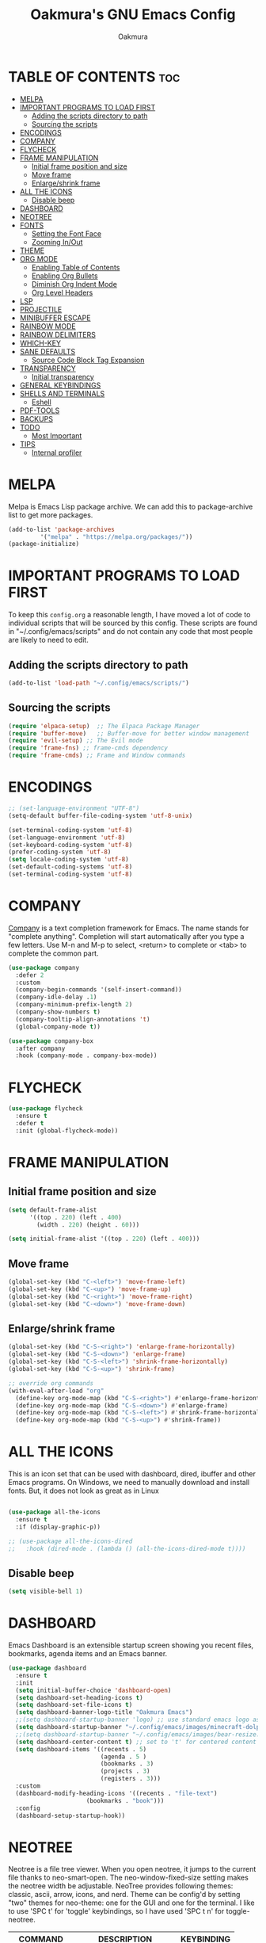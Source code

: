 #+TITLE: Oakmura's GNU Emacs Config
#+AUTHOR: Oakmura
#+DESCRIPTION: Oakmura's personal Emacs config.
#+STARTUP: showeverything
#+OPTIONS: toc:2

* TABLE OF CONTENTS :toc:
- [[#melpa][MELPA]]
- [[#important-programs-to-load-first][IMPORTANT PROGRAMS TO LOAD FIRST]]
  - [[#adding-the-scripts-directory-to-path][Adding the scripts directory to path]]
  - [[#sourcing-the-scripts][Sourcing the scripts]]
- [[#encodings][ENCODINGS]]
- [[#company][COMPANY]]
- [[#flycheck][FLYCHECK]]
- [[#frame-manipulation][FRAME MANIPULATION]]
  - [[#initial-frame-position-and-size][Initial frame position and size]]
  - [[#move-frame][Move frame]]
  - [[#enlargeshrink-frame][Enlarge/shrink frame]]
- [[#all-the-icons][ALL THE ICONS]]
  - [[#disable-beep][Disable beep]]
- [[#dashboard][DASHBOARD]]
- [[#neotree][NEOTREE]]
- [[#fonts][FONTS]]
  - [[#setting-the-font-face][Setting the Font Face]]
  - [[#zooming-inout][Zooming In/Out]]
- [[#theme][THEME]]
- [[#org-mode][ORG MODE]]
  - [[#enabling-table-of-contents][Enabling Table of Contents]]
  - [[#enabling-org-bullets][Enabling Org Bullets]]
  - [[#diminish-org-indent-mode][Diminish Org Indent Mode]]
  - [[#org-level-headers][Org Level Headers]]
- [[#lsp][LSP]]
- [[#projectile][PROJECTILE]]
- [[#minibuffer-escape][MINIBUFFER ESCAPE]]
- [[#rainbow-mode][RAINBOW MODE]]
- [[#rainbow-delimiters][RAINBOW DELIMITERS]]
- [[#which-key][WHICH-KEY]]
- [[#sane-defaults][SANE DEFAULTS]]
  - [[#source-code-block-tag-expansion][Source Code Block Tag Expansion]]
- [[#transparency][TRANSPARENCY]]
  - [[#initial-transparency][Initial transparency]]
- [[#general-keybindings][GENERAL KEYBINDINGS]]
- [[#shells-and-terminals][SHELLS AND TERMINALS]]
  - [[#eshell][Eshell]]
- [[#pdf-tools][PDF-TOOLS]]
- [[#backups][BACKUPS]]
- [[#todo][TODO]]
  - [[#most-important][Most Important]]
- [[#tips][TIPS]]
  - [[#internal-profiler][Internal profiler]]

* MELPA
Melpa is Emacs Lisp package archive. We can add this to package-archive list to get more packages.
#+begin_src emacs-lisp
(add-to-list 'package-archives
	     '("melpa" . "https://melpa.org/packages/"))
(package-initialize)
#+end_src

* IMPORTANT PROGRAMS TO LOAD FIRST
To keep this =config.org= a reasonable length, I have moved a lot of code to individual scripts that will be sourced by this config.  These scripts are found in "~/.config/emacs/scripts" and do not contain any code that most people are likely to need to edit.

** Adding the scripts directory to path
#+begin_src emacs-lisp
(add-to-list 'load-path "~/.config/emacs/scripts/")
#+end_src

** Sourcing the scripts
#+begin_src emacs-lisp
(require 'elpaca-setup)  ;; The Elpaca Package Manager
(require 'buffer-move)   ;; Buffer-move for better window management
(require 'evil-setup) ;; The Evil mode
(require 'frame-fns) ;; frame-cmds dependency
(require 'frame-cmds) ;; Frame and Window commands
#+end_src

* ENCODINGS
#+begin_src emacs-lisp
;; (set-language-environment "UTF-8")
(setq-default buffer-file-coding-system 'utf-8-unix)

(set-terminal-coding-system 'utf-8)
(set-language-environment 'utf-8)
(set-keyboard-coding-system 'utf-8)
(prefer-coding-system 'utf-8)
(setq locale-coding-system 'utf-8)
(set-default-coding-systems 'utf-8)
(set-terminal-coding-system 'utf-8)
#+end_src

* COMPANY
[[https://company-mode.github.io/][Company]] is a text completion framework for Emacs. The name stands for "complete anything".  Completion will start automatically after you type a few letters. Use M-n and M-p to select, <return> to complete or <tab> to complete the common part.

#+begin_src emacs-lisp
(use-package company
  :defer 2
  :custom
  (company-begin-commands '(self-insert-command))
  (company-idle-delay .1)
  (company-minimum-prefix-length 2)
  (company-show-numbers t)
  (company-tooltip-align-annotations 't)
  (global-company-mode t))

(use-package company-box
  :after company
  :hook (company-mode . company-box-mode))
#+end_src

* FLYCHECK
#+begin_src emacs-lisp
(use-package flycheck
  :ensure t
  :defer t
  :init (global-flycheck-mode))
#+end_src

* FRAME MANIPULATION
** Initial frame position and size
#+begin_src emacs-lisp
(setq default-frame-alist
      '((top . 220) (left . 400)
        (width . 220) (height . 60)))

(setq initial-frame-alist '((top . 220) (left . 400)))
#+end_src

** Move frame
#+begin_src emacs-lisp 
(global-set-key (kbd "C-<left>") 'move-frame-left)
(global-set-key (kbd "C-<up>") 'move-frame-up)
(global-set-key (kbd "C-<right>") 'move-frame-right)
(global-set-key (kbd "C-<down>") 'move-frame-down)
#+end_src

** Enlarge/shrink frame
#+begin_src emacs-lisp
(global-set-key (kbd "C-S-<right>") 'enlarge-frame-horizontally)
(global-set-key (kbd "C-S-<down>") 'enlarge-frame)
(global-set-key (kbd "C-S-<left>") 'shrink-frame-horizontally)
(global-set-key (kbd "C-S-<up>") 'shrink-frame)

;; override org commands
(with-eval-after-load "org"
  (define-key org-mode-map (kbd "C-S-<right>") #'enlarge-frame-horizontally)
  (define-key org-mode-map (kbd "C-S-<down>") #'enlarge-frame)
  (define-key org-mode-map (kbd "C-S-<left>") #'shrink-frame-horizontally)
  (define-key org-mode-map (kbd "C-S-<up>") #'shrink-frame))

#+end_src

* ALL THE ICONS
This is an icon set that can be used with dashboard, dired, ibuffer and other Emacs programs. On Windows, we need to manually download and install fonts. But, it does not look as great as in Linux
#+begin_src emacs-lisp

(use-package all-the-icons
  :ensure t
  :if (display-graphic-p))

;; (use-package all-the-icons-dired
;;   :hook (dired-mode . (lambda () (all-the-icons-dired-mode t))))

#+end_src

** Disable beep
#+begin_src emacs-lisp
  (setq visible-bell 1)
#+end_src

* DASHBOARD
Emacs Dashboard is an extensible startup screen showing you recent files, bookmarks, agenda items and an Emacs banner.

#+begin_src emacs-lisp
(use-package dashboard
  :ensure t 
  :init
  (setq initial-buffer-choice 'dashboard-open)
  (setq dashboard-set-heading-icons t)
  (setq dashboard-set-file-icons t)
  (setq dashboard-banner-logo-title "Oakmura Emacs")
  ;;(setq dashboard-startup-banner 'logo) ;; use standard emacs logo as banner
  (setq dashboard-startup-banner "~/.config/emacs/images/minecraft-dolphin.gif") ;; custom image
  ;;(setq dashboard-startup-banner "~/.config/emacs/images/bear-resize.gif") ;; custom image
  (setq dashboard-center-content t) ;; set to 't' for centered content
  (setq dashboard-items '((recents . 5)
                          (agenda . 5 )
                          (bookmarks . 3)
                          (projects . 3)
                          (registers . 3)))
  :custom 
  (dashboard-modify-heading-icons '((recents . "file-text")
				      (bookmarks . "book")))
  :config
  (dashboard-setup-startup-hook))

#+end_src

* NEOTREE
Neotree is a file tree viewer.  When you open neotree, it jumps to the current file thanks to neo-smart-open.  The neo-window-fixed-size setting makes the neotree width be adjustable.  NeoTree provides following themes: classic, ascii, arrow, icons, and nerd.  Theme can be config'd by setting "two" themes for neo-theme: one for the GUI and one for the terminal.  I like to use 'SPC t' for 'toggle' keybindings, so I have used 'SPC t n' for toggle-neotree.

| COMMAND        | DESCRIPTION                 | KEYBINDING |
|----------------+-----------------------------+------------|
| neotree-toggle | /Toggle neotree/            | SPC t n    |
| neotree- dir   | /Open directory in neotree/ | SPC d n    |

#+begin_src emacs-lisp
(use-package neotree
  :config
  (setq neo-smart-open t
        neo-show-hidden-files t
        neo-window-width 35
        neo-window-fixed-size nil
        inhibit-compacting-font-caches t) 
        ;; truncate long file names in neotree
        (add-hook 'neo-after-create-hook
           #'(lambda (_)
               (with-current-buffer (get-buffer neo-buffer-name)
                 (setq truncate-lines t)
                 (setq word-wrap nil)
                 (make-local-variable 'auto-hscroll-mode)
                 (setq auto-hscroll-mode nil)))))
#+end_src

* FONTS
Defining the various fonts that Emacs will use.

** Setting the Font Face
#+begin_src emacs-lisp
  (set-face-attribute 'default nil
    :font "JetBrains Mono"
    ;;:font "HackNerdFont-Regular"
    :height 110
    :weight 'medium)
  (set-face-attribute 'variable-pitch nil
    :font "Ubuntu"
    ;;:font "HackNerdFont-Regular"
    :height 110
    :weight 'medium)
  (set-face-attribute 'fixed-pitch nil
    :font "JetBrains Mono"
    ;;:font "HackNerdFont-Regular"
    :height 110
    :weight 'medium)
  ;; Makes commented text and keywords italics.
  ;; This is working in emacsclient but not emacs.
  ;; Your font must have an italic face available.
  (set-face-attribute 'font-lock-comment-face nil
    :slant 'italic)
  (set-face-attribute 'font-lock-keyword-face nil
    :slant 'italic)

  ;; This sets the default font on all graphical frames created after restarting Emacs.
  ;; Does the same thing as 'set-face-attribute default' above, but emacsclient fonts
  ;; are not right unless I also add this method of setting the default font.
  (add-to-list 'default-frame-alist '(font . "JetBrains Mono-11"))
  ;; (add-to-list 'default-frame-alist '(font . "HackNerdFont-Regular"))

  ;; Uncomment the following line if line spacing needs adjusting.
  (setq-default line-spacing 0.12)
#+end_src

** Zooming In/Out
You can use the bindings CTRL plus =/- for zooming in/out.  You can also use CTRL plus the mouse wheel for zooming in/out.

#+begin_src emacs-lisp
(setq text-scale-mode-step 1.1)
(global-set-key (kbd "C-=") 'text-scale-increase)
(global-set-key (kbd "C--") 'text-scale-decrease)
(global-set-key (kbd "<C-wheel-up>") 'text-scale-increase)
(global-set-key (kbd "<C-wheel-down>") 'text-scale-decrease)
#+end_src

* THEME
The first line below designates the directory where will place all of our custom-made themes. You can create your own Emacs themes with the help of the [[https://emacsfodder.github.io/emacs-theme-editor/][Emacs Theme Editor]].  I am also installing =doom-themes= because it contains a huge collection of themes.  M-x load-theme will list all of the themes available.

#+begin_src emacs-lisp
(add-to-list 'custom-theme-load-path "~/.config/emacs/themes/")
;; (load-theme 'magonyx t)

(use-package doom-themes
  :config
  (setq doom-themes-enable-bold t    ; if nil, bold is universally disabled
        doom-themes-enable-italic t) ; if nil, italics is universally disabled
  ;; Sets the default theme to load!!! 
  ;; (load-theme 'doom-one t)
  ;; Enable custom neotree theme (all-the-icons must be installed!)
  (doom-themes-neotree-config)
  ;; Corrects (and improves) org-mode's native fontification.
  (doom-themes-org-config))
#+end_src

#+begin_src emacs-lisp
(use-package gruvbox-theme
   :config
   (load-theme 'gruvbox-dark-soft t)
)
#+end_src

* ORG MODE
** Enabling Table of Contents
#+begin_src emacs-lisp
(use-package toc-org
    :commands toc-org-enable
    :init (add-hook 'org-mode-hook 'toc-org-enable))
#+end_src

** Enabling Org Bullets
Org-bullets gives us attractive bullets rather than asterisks.

#+begin_src emacs-lisp
(add-hook 'org-mode-hook 'org-indent-mode)
(use-package org-bullets)
(add-hook 'org-mode-hook (lambda () (org-bullets-mode 1)))
#+end_src

** Diminish Org Indent Mode
Removes "Ind" from showing in the modeline.

#+begin_src emacs-lisp
(eval-after-load 'org-indent '(diminish 'org-indent-mode))

#+end_src

** Org Level Headers
#+begin_src emacs-lisp
  (custom-set-faces
   '(org-level-1 ((t (:inherit outline-1 :height 1.7))))
   '(org-level-2 ((t (:inherit outline-2 :height 1.6))))
   '(org-level-3 ((t (:inherit outline-3 :height 1.5))))
   '(org-level-4 ((t (:inherit outline-4 :height 1.4))))
   '(org-level-5 ((t (:inherit outline-5 :height 1.3))))
   '(org-level-6 ((t (:inherit outline-5 :height 1.2))))
   '(org-level-7 ((t (:inherit outline-5 :height 1.1)))))
#+end_src

* LSP
Language Server Protocol 
#+begin_src emacs-lisp
(use-package lsp-mode
  :commands (lsp lsp-deferred)
  :config
  (lsp-enable-which-key-integration t))

(require 'lsp-mode)
(add-hook 'prog-mode-hook #'lsp)
#+end_src

* PROJECTILE
[[https://github.com/bbatsov/projectile][Projectile]] is a project interaction library for Emacs.
#+begin_src emacs-lisp
(use-package projectile
  :config
  (projectile-mode 1))
#+end_src

* MINIBUFFER ESCAPE
By default, Emacs requires you to hit ESC three times to escape quit the minibuffer.  

#+begin_src emacs-lisp
(global-set-key [escape] 'keyboard-escape-quit)
#+end_src

* RAINBOW MODE
Display the actual color as a background for any hex color value (ex. #FFFFFF).  The code block below enables rainbow-mode in all programming modes (prog-mode) as well as org-mode, which is why rainbow works in this document.  

#+begin_src emacs-lisp
(use-package rainbow-mode
  :diminish
  :hook org-mode prog-mode)
#+end_src

* RAINBOW DELIMITERS
Adding rainbow coloring to parentheses.
#+begin_src emacs-lisp
(use-package rainbow-delimiters
  :hook ((emacs-lisp-mode . rainbow-delimiters-mode)
         (clojure-mode . rainbow-delimiters-mode)))
#+end_src

* WHICH-KEY
#+begin_src emacs-lisp
(use-package which-key
  :init
    (which-key-mode 1)
  :diminish
  :config
  (setq which-key-side-window-location 'bottom
	  which-key-sort-order #'which-key-key-order-alpha
	  which-key-allow-imprecise-window-fit nil
	  which-key-sort-uppercase-first nil
	  which-key-add-column-padding 1
	  which-key-max-display-columns nil
	  which-key-min-display-lines 6
	  which-key-side-window-slot -10
	  which-key-side-window-max-height 0.25
	  which-key-idle-delay 0.8
	  which-key-max-description-length 25
	  which-key-allow-imprecise-window-fit nil
	  which-key-separator " - " ))
#+end_src

* SANE DEFAULTS
The following settings are simple modes that are enabled (or disabled) so that Emacs functions more like you would expect a proper editor/IDE to function.

#+begin_src emacs-lisp
;;(delete-selection-mode 1)    ;; You can select text and delete it by typing.
(electric-indent-mode -1)    ;; Turn off the weird indenting that Emacs does by default.
(electric-pair-mode 1)       ;; Turns on automatic parens pairing
;; The following prevents <> from auto-pairing when electric-pair-mode is on.
;; Otherwise, org-tempo is broken when you try to <s TAB...
(add-hook 'org-mode-hook (lambda ()
           (setq-local electric-pair-inhibit-predicate
                   `(lambda (c)
                  (if (char-equal c ?<) t (,electric-pair-inhibit-predicate c))))))
(global-auto-revert-mode t)  ;; Automatically show changes if the file has changed
(global-display-line-numbers-mode 1) ;; Display line numbers
(global-visual-line-mode t)  ;; Enable truncated lines
(global-hl-line-mode t) ;; highlight current line
(menu-bar-mode -1)           ;; Disable the menu bar 
(scroll-bar-mode -1)         ;; Disable the scroll bar
(tool-bar-mode -1)           ;; Disable the tool bar
(setq org-edit-src-content-indentation 0) ;; Set src block automatic indent to 0 instead of 2.
(setq scroll-step 1)         ;; Automatic scroll step near margin
(setq scroll-margin 10)
(setq scroll-conservatively 9999) ;; Disable screen jump near margin
#+end_src

** Source Code Block Tag Expansion
Org-tempo is not a separate package but a module within org that can be enabled.  Org-tempo allows for '<s' followed by TAB to expand to a begin_src tag.  Other expansions available include:

| Typing the below + TAB | Expands to ...                        |
|------------------------+---------------------------------------|
| <a                     | '#+BEGIN_EXPORT ascii' '#+END_EXPORT  |
| <c                     | '#+BEGIN_CENTER' '#+END_CENTER'       |
| <C                     | '#+BEGIN_COMMENT' '#+END_COMMENT'     |
| <e                     | '#+BEGIN_EXAMPLE' '#+END_EXAMPLE'     |
| <E                     | '#+BEGIN_EXPORT' '#+END_EXPORT'       |
| <h                     | '#+BEGIN_EXPORT html' '#+END_EXPORT'  |
| <l                     | '#+BEGIN_EXPORT latex' '#+END_EXPORT' |
| <q                     | '#+BEGIN_QUOTE' '#+END_QUOTE'         |
| <s                     | '#+BEGIN_SRC' '#+END_SRC'             |
| <v                     | '#+BEGIN_VERSE' '#+END_VERSE'         |

#+begin_src emacs-lisp 
(require 'org-tempo)
#+end_src

* TRANSPARENCY
** Initial transparency
#+begin_src emacs-lisp

(defun transparent(alpha-level no-focus-alpha-level)
"Let's you make the window transparent"
(interactive "nAlpha level (0-100): \nnNo focus alpha level (0-100): ")
(set-frame-parameter (selected-frame) 'alpha (list alpha-level no-focus-alpha-level))
(add-to-list 'default-frame-alist `(alpha ,alpha-level)))

(when window-system
(set-frame-parameter (selected-frame) 'alpha (list 92 92))
(add-to-list 'default-frame-alist `(alpha ,92)))

#+end_src

* GENERAL KEYBINDINGS
#+begin_src emacs-lisp
(use-package general
  :config
  (general-evil-setup)

  ;; set up 'SPC' as the global leader key
  (general-create-definer oakm/leader-keys
    :states '(normal insert visual emacs)
    :keymaps 'override
    :prefix "SPC" ;; set leader
    :global-prefix "M-SPC") ;; access leader in insert mode

  (oakm/leader-keys
    ;; "SPC" '(counsel-M-x :wk "Counsel M-x")
    ;; "=" '(perspective-map :wk "Perspective") ;; Lists all the perspective keybindings
    ;; "u" '(universal-argument :wk "Universal argument")
    "." '(find-file :wk "Find file")
    "TAB TAB" '(comment-line :wk "Comment lines"))

  (oakm/leader-keys
    ;; "SPC" '(counsel-M-x :wk "Counsel M-x")
    ;; "f l" '(counsel-locate :wk "Locate a file")
    ;; "f r" '(counsel-recentf :wk "Find recent files")
    "f" '(:ignore t :wk "Files/Frames")    
    "f c" '((lambda () (interactive) (find-file "~/.config/emacs/config.org")) :wk "Edit emacs config")
    "f d" '((lambda () (interactive) (dired "C:/Users/jaero/OneDrive/바탕 화면")) :wk "Open user-desktop-directory in dired")
    "f e" '((lambda () (interactive) (dired "~/.config/emacs/")) :wk "Open user-emacs-directory in dired")
    "f t" '(transparent :wk "Set transparency"))

  (oakm/leader-keys
    "b" '(:ignore t :wk "buffer")
    "b b" '(switch-to-buffer :wk "Switch buffer")
    "b i" '(ibuffer :wk "Ibuffer")
    "b k" '(kill-this-buffer :wk "Kill this buffer")
    "b n" '(next-buffer :wk "Next buffer")
    "b p" '(previous-buffer :wk "Previous buffer")
    "b r" '(revert-buffer :wk "Reload buffer"))

  (oakm/leader-keys
    "e" '(:ignore t :wk "Evaluate/Eshell")    
    "e b" '(eval-buffer :wk "Evaluate elisp in buffer")
    "e d" '(eval-defun :wk "Evaluate defun containing or after point")
    "e e" '(eval-expression :wk "Evaluate and elisp expression")
    "e l" '(eval-last-sexp :wk "Evaluate elisp expression before point")
    "e r" '(eval-region :wk "Evaluate elisp in region")
    "e s" '(eshell :wk "Eshell"))

  (oakm/leader-keys
    "h" '(:ignore t :wk "Help")
    "h f" '(describe-function :wk "Describe function")
    "h v" '(describe-variable :wk "Describe variable")
    "h t" '(load-theme :wk "Load theme")
    "h r r" '((lambda () (interactive)
		(load-file "~/.config/emacs/init.el")
		(ignore (elpaca-process-queues)))
              :wk "Reload emacs config")
    )

  (oakm/leader-keys
    "t" '(:ignore t :wk "Toggle")
    "t l" '(display-line-numbers-mode :wk "Toggle line numbers")
    "t v" '(visual-line-mode :wk "Toggle truncated lines")
    "t t" '(toggle-frame-fullscreen :wk "Toggle frame fullscreen")
    "t n" '(neotree-toggle :wk "Toggle neotree"))

  (oakm/leader-keys
    "w" '(:ignore t :wk "Windows/Words")
    ;; Window splits
    "w c" '(evil-window-delete :wk "Close window")
    "w n" '(evil-window-new :wk "New window")
    "w s" '(evil-window-split :wk "Horizontal split window")
    "w v" '(evil-window-vsplit :wk "Vertical split window")
    ;; Window motions
    "w h" '(evil-window-left :wk "Window left")
    "w j" '(evil-window-down :wk "Window down")
    "w k" '(evil-window-up :wk "Window up")
    "w l" '(evil-window-right :wk "Window right")
    "w w" '(evil-window-next :wk "Goto next window")
    ;; Move Windows
    "w H" '(buf-move-left :wk "Buffer move left")
    "w J" '(buf-move-down :wk "Buffer move down")
    "w K" '(buf-move-up :wk "Buffer move up")
    "w L" '(buf-move-right :wk "Buffer move right")
    ;; Words
    "w U" '(upcase-word :wk "Upcase word")
    "w u" '(downcase-word :wk "Downcase word")
    "w =" '(count-words :wk "Count words/lines for buffer"))
  )
#+end_src

* SHELLS AND TERMINALS

** Eshell
Eshell is an Emacs 'shell' that is written in Elisp.

#+begin_src emacs-lisp
(use-package eshell-syntax-highlighting
  :after esh-mode
  :config
  (eshell-syntax-highlighting-global-mode +1))

;; eshell-syntax-highlighting -- adds fish/zsh-like syntax highlighting.
;; eshell-rc-script -- your profile for eshell; like a bashrc for eshell.
;; eshell-aliases-file -- sets an aliases file for the eshell.

(setq eshell-rc-script (concat user-emacs-directory "eshell/profile")
      ;; eshell-aliases-file (concat user-emacs-directory "eshell/aliases")
      ;; eshell-visual-commands'("bash" "fish" "htop" "ssh" "top" "zsh"))
      eshell-history-size 5000
      eshell-buffer-maximum-lines 5000
      eshell-hist-ignoredups t
      eshell-scroll-to-bottom-on-input t
      eshell-destroy-buffer-when-process-dies t)
#+end_src

* PDF-TOOLS 
#+begin_src emacs-lisp
(use-package pdf-tools
  :defer t
  :init
  (setenv "PATH" (concat "C:/msys64/mingw64/bin" ";" (getenv "PATH")))
  (pdf-tools-install)
  :mode "\\.pdf\\'"
  :bind (:map pdf-view-mode-map
              ("j" . pdf-view-next-line-or-next-page)
              ("k" . pdf-view-previous-line-or-previous-page)
              ("C-=" . pdf-view-enlarge)
              ("C--" . pdf-view-shrink))

  :custom
  (pdf-info-epdfinfo-program "C:/msys64/mingw64/bin/epdfinfo.exe"))

(add-hook 'pdf-view-mode-hook #'(lambda () (interactive) (display-line-numbers-mode -1)
                                                         (blink-cursor-mode -1)
                                                         (doom-modeline-mode -1)))
#+end_src

* BACKUPS
Disable Emacs to create backup and lock files
#+begin_src emacs-lisp

;; if want to disable 
;; (setq make-backup-files nil)
;; (setq create-lockfiles nil)

;; if want to enable, but do not want to see them
(setq backup-directory-alist '(("." . "~/.config/emacs/backup"))) ;; temporary backup files. might have to use absolute path
;;   backup-by-copying t    ; Don't delink hardlinks
;;   version-control t      ; Use version numbers on backups
;;   delete-old-versions t  ; Automatically delete excess backups
;;   kept-new-versions 20   ; how many of the newest versions to keep
;;   kept-old-versions 5    ; and how many of the old
;;   )
;; (setq lock-file-name-transforms `((".*" "~/.config/emacs/backup" t))) ;; lockfiles for simultaneous access to a file

#+end_src

* TODO
** Most Important
*** Company
*** Projectile
*** Language supports
*** Korean fonts are breaking
*** Tab
*** Initial frame position and size
it is hard-coded

*** Shell integration
finding which shell to use for vterm

*** More General keybindings
*** Go back to previous and next cursor positions
*** BACKUP (trash doesn't seem to work well)
*** doom-modeline (try)
*** Keybindings
hot-reload -> load-file init.el
revert-buffer (reload-buffer)
*** Elfeed graphics programming such as Vulkan?
*** GIT programs
git-timemachine
magit

*** Perspective
like tiling window manager, assigns perspective or workspace to groups of buffers.
Configure so that I can see all buffers in all perspectives in ibuffer

*** No Fringe (like git diff, highlights the changed lines on the frame left)
*** clone-indirect-buffer-other-window SPC b c

* TIPS
** Internal profiler
when feeling sluggish, can track CPU usage using profiler-start and profiler-report 
